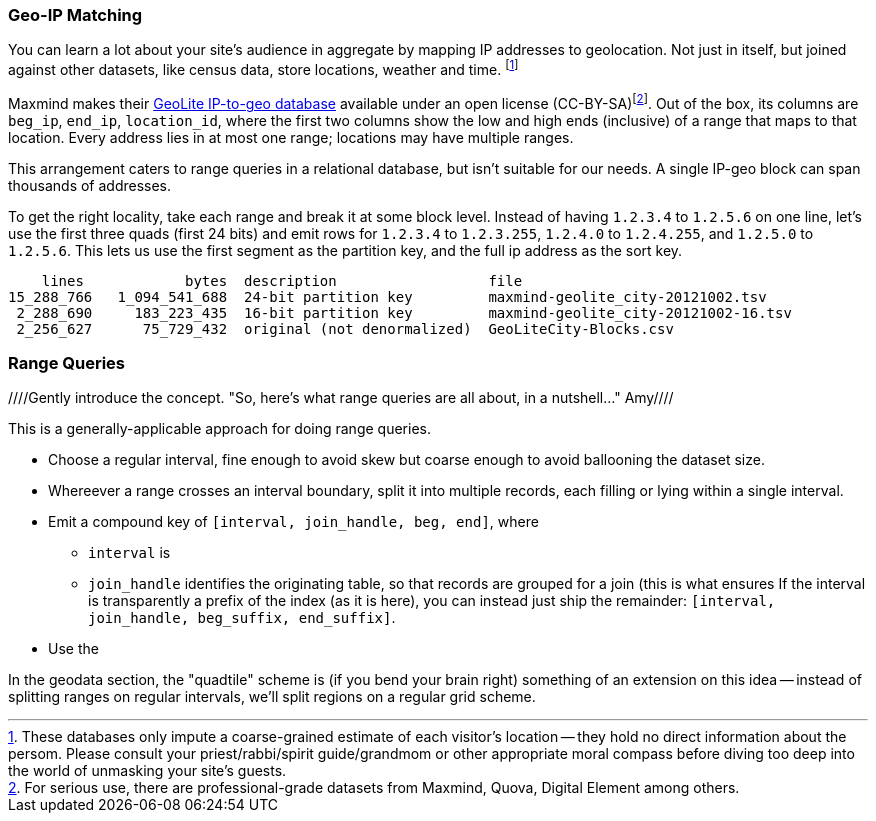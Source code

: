 
=== Geo-IP Matching ===

[[range_query]]
[[geo_ip_matching]]

You can learn a lot about your site's audience in aggregate by mapping IP addresses to geolocation. Not just in itself, but joined against other datasets, like census data, store locations, weather and time. footnote:[These databases only impute a coarse-grained estimate of each visitor's location -- they hold no direct information about the persom. Please consult your priest/rabbi/spirit guide/grandmom or other appropriate moral compass before diving too deep into the world of unmasking your site's guests.]

Maxmind makes their http://www.maxmind.com/en/geolite[GeoLite IP-to-geo database] available under an open license (CC-BY-SA)footnote:[For serious use, there are professional-grade datasets from Maxmind, Quova, Digital Element among others.]. Out of the box, its columns are `beg_ip`, `end_ip`, `location_id`, where the first two columns show the low and high ends (inclusive) of a range that maps to that location. Every address lies in at most one range; locations may have multiple ranges.

This arrangement caters to range queries in a relational database, but isn't suitable for our needs. A single IP-geo block can span thousands of addresses.

To get the right locality, take each range and break it at some block level. Instead of having `1.2.3.4` to `1.2.5.6` on one line, let's use the first three quads (first 24 bits) and emit rows for `1.2.3.4` to `1.2.3.255`, `1.2.4.0` to `1.2.4.255`, and `1.2.5.0` to `1.2.5.6`. This lets us use the first segment as the partition key, and the full ip address as the sort key.

          lines            bytes  description                  file
      15_288_766   1_094_541_688  24-bit partition key         maxmind-geolite_city-20121002.tsv
       2_288_690     183_223_435  16-bit partition key         maxmind-geolite_city-20121002-16.tsv
       2_256_627      75_729_432  original (not denormalized)  GeoLiteCity-Blocks.csv


=== Range Queries ===
////Gently introduce the concept. "So, here's what range queries are all about, in a nutshell..."  Amy////

This is a generally-applicable approach for doing range queries.

* Choose a regular interval, fine enough to avoid skew but coarse enough to avoid ballooning the dataset size.
* Whereever a range crosses an interval boundary, split it into multiple records, each filling or lying within a single interval.
* Emit a compound key of `[interval, join_handle, beg, end]`, where
  - `interval` is
  - `join_handle` identifies the originating table, so that records are grouped for a join (this is what ensures
  If the interval is transparently a prefix of the index (as it is here), you can instead just ship the remainder: `[interval, join_handle, beg_suffix, end_suffix]`.
* Use the


In the geodata section, the "quadtile" scheme is (if you bend your brain right) something of an extension on this idea -- instead of splitting ranges on regular intervals, we'll split regions on a regular grid scheme.
